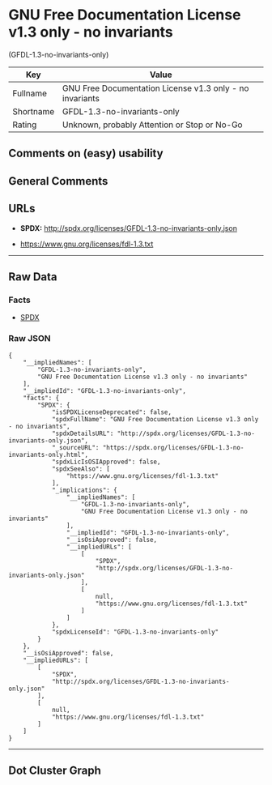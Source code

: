 * GNU Free Documentation License v1.3 only - no invariants
(GFDL-1.3-no-invariants-only)

| Key         | Value                                                      |
|-------------+------------------------------------------------------------|
| Fullname    | GNU Free Documentation License v1.3 only - no invariants   |
| Shortname   | GFDL-1.3-no-invariants-only                                |
| Rating      | Unknown, probably Attention or Stop or No-Go               |

** Comments on (easy) usability

** General Comments

** URLs

- *SPDX:* http://spdx.org/licenses/GFDL-1.3-no-invariants-only.json

- https://www.gnu.org/licenses/fdl-1.3.txt

--------------

** Raw Data

*** Facts

- [[https://spdx.org/licenses/GFDL-1.3-no-invariants-only.html][SPDX]]

*** Raw JSON

#+BEGIN_EXAMPLE
  {
      "__impliedNames": [
          "GFDL-1.3-no-invariants-only",
          "GNU Free Documentation License v1.3 only - no invariants"
      ],
      "__impliedId": "GFDL-1.3-no-invariants-only",
      "facts": {
          "SPDX": {
              "isSPDXLicenseDeprecated": false,
              "spdxFullName": "GNU Free Documentation License v1.3 only - no invariants",
              "spdxDetailsURL": "http://spdx.org/licenses/GFDL-1.3-no-invariants-only.json",
              "_sourceURL": "https://spdx.org/licenses/GFDL-1.3-no-invariants-only.html",
              "spdxLicIsOSIApproved": false,
              "spdxSeeAlso": [
                  "https://www.gnu.org/licenses/fdl-1.3.txt"
              ],
              "_implications": {
                  "__impliedNames": [
                      "GFDL-1.3-no-invariants-only",
                      "GNU Free Documentation License v1.3 only - no invariants"
                  ],
                  "__impliedId": "GFDL-1.3-no-invariants-only",
                  "__isOsiApproved": false,
                  "__impliedURLs": [
                      [
                          "SPDX",
                          "http://spdx.org/licenses/GFDL-1.3-no-invariants-only.json"
                      ],
                      [
                          null,
                          "https://www.gnu.org/licenses/fdl-1.3.txt"
                      ]
                  ]
              },
              "spdxLicenseId": "GFDL-1.3-no-invariants-only"
          }
      },
      "__isOsiApproved": false,
      "__impliedURLs": [
          [
              "SPDX",
              "http://spdx.org/licenses/GFDL-1.3-no-invariants-only.json"
          ],
          [
              null,
              "https://www.gnu.org/licenses/fdl-1.3.txt"
          ]
      ]
  }
#+END_EXAMPLE

--------------

** Dot Cluster Graph

[[../dot/GFDL-1.3-no-invariants-only.svg]]